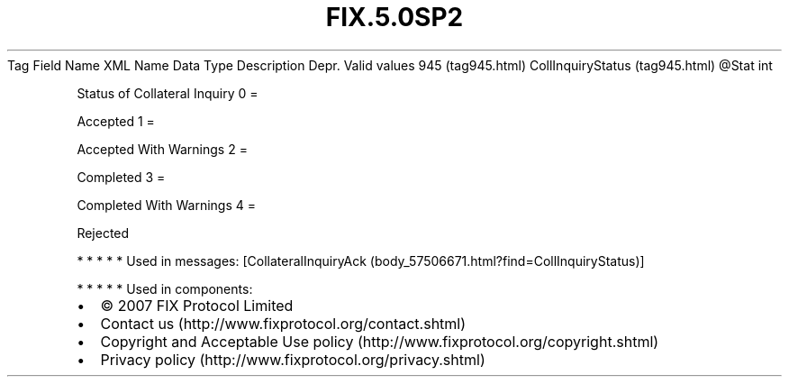 .TH FIX.5.0SP2 "" "" "Tag #945"
Tag
Field Name
XML Name
Data Type
Description
Depr.
Valid values
945 (tag945.html)
CollInquiryStatus (tag945.html)
\@Stat
int
.PP
Status of Collateral Inquiry
0
=
.PP
Accepted
1
=
.PP
Accepted With Warnings
2
=
.PP
Completed
3
=
.PP
Completed With Warnings
4
=
.PP
Rejected
.PP
   *   *   *   *   *
Used in messages:
[CollateralInquiryAck (body_57506671.html?find=CollInquiryStatus)]
.PP
   *   *   *   *   *
Used in components:

.PD 0
.P
.PD

.PP
.PP
.IP \[bu] 2
© 2007 FIX Protocol Limited
.IP \[bu] 2
Contact us (http://www.fixprotocol.org/contact.shtml)
.IP \[bu] 2
Copyright and Acceptable Use policy (http://www.fixprotocol.org/copyright.shtml)
.IP \[bu] 2
Privacy policy (http://www.fixprotocol.org/privacy.shtml)
